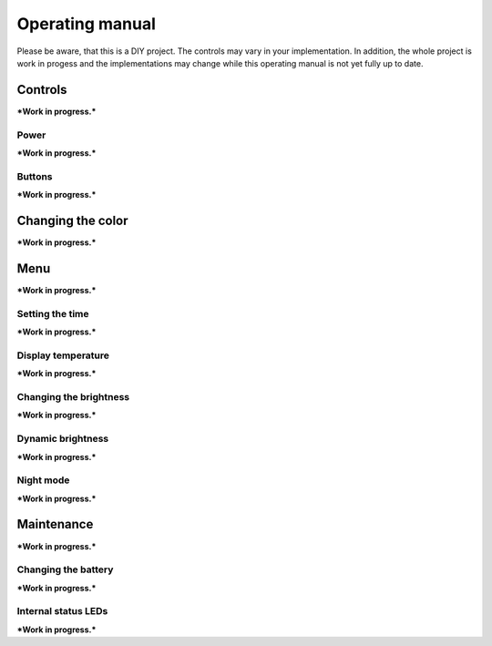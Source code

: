 Operating manual
================

..
   Some custom directives, that I will use in the manual.
.. |short|  unicode:: U+25CF .. MORSE SHORT
.. |long|  unicode:: U+25AC .. MORSE LONG

Please be aware, that this is a DIY project. The controls may vary in your implementation. In addition, the whole project is work in progess and the implementations may change while this operating manual is not yet fully up to date.

Controls 
--------

***Work in progress.***

Power 
~~~~~

***Work in progress.***

Buttons
~~~~~~~

***Work in progress.***

Changing the color
------------------

***Work in progress.***

Menu
----

***Work in progress.***

Setting the time 
~~~~~~~~~~~~~~~~

***Work in progress.***

Display temperature
~~~~~~~~~~~~~~~~~~~

***Work in progress.***

Changing the brightness
~~~~~~~~~~~~~~~~~~~~~~~

***Work in progress.***

Dynamic brightness
~~~~~~~~~~~~~~~~~~

***Work in progress.***

Night mode
~~~~~~~~~~

***Work in progress.***

Maintenance
-----------

***Work in progress.***

Changing the battery
~~~~~~~~~~~~~~~~~~~~

***Work in progress.***

Internal status LEDs
~~~~~~~~~~~~~~~~~~~~

***Work in progress.***

